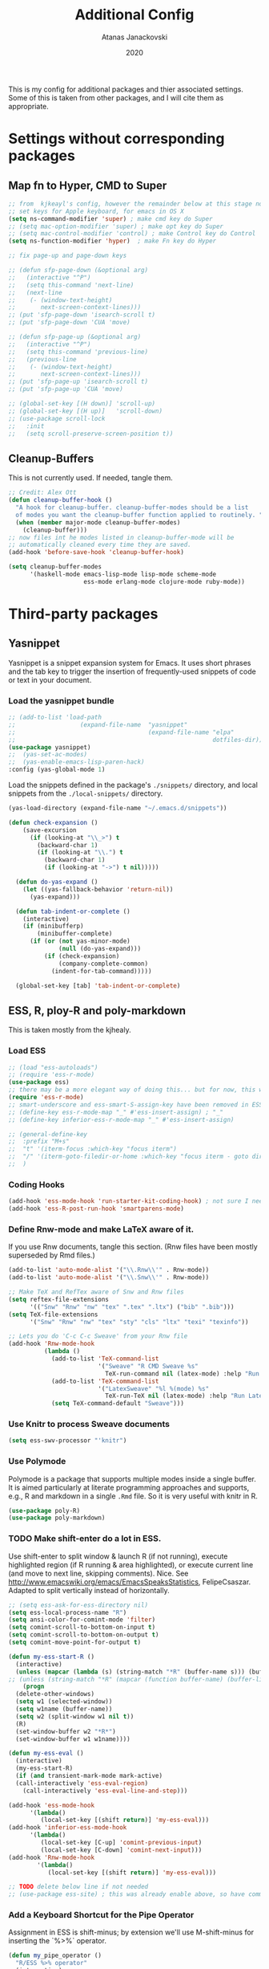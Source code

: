 #+Title: Additional Config
#+Author: Atanas Janackovski
#+Date: 2020
This is my config for additional packages and thier associated settings. Some of this is taken from other packages, and I will cite them as appropriate.

* Settings without corresponding packages
** Map fn to Hyper, CMD to Super
#+source: fn-to-hyper
#+begin_src emacs-lisp :tangle no
  ;; from  kjkeayl's config, however the remainder below at this stage not required
  ;; set keys for Apple keyboard, for emacs in OS X
  (setq ns-command-modifier 'super) ; make cmd key do Super
  ;; (setq mac-option-modifier 'super) ; make opt key do Super
  ;; (setq mac-control-modifier 'control) ; make Control key do Control
  (setq ns-function-modifier 'hyper)  ; make Fn key do Hyper

  ;; fix page-up and page-down keys

  ;; (defun sfp-page-down (&optional arg)
  ;;   (interactive "^P")
  ;;   (setq this-command 'next-line)
  ;;   (next-line
  ;;    (- (window-text-height)
  ;;       next-screen-context-lines)))
  ;; (put 'sfp-page-down 'isearch-scroll t)
  ;; (put 'sfp-page-down 'CUA 'move)

  ;; (defun sfp-page-up (&optional arg)
  ;;   (interactive "^P")
  ;;   (setq this-command 'previous-line)
  ;;   (previous-line
  ;;    (- (window-text-height)
  ;;       next-screen-context-lines)))
  ;; (put 'sfp-page-up 'isearch-scroll t)
  ;; (put 'sfp-page-up 'CUA 'move)

  ;; (global-set-key [(H down)] 'scroll-up)
  ;; (global-set-key [(H up)]   'scroll-down)
  ;; (use-package scroll-lock
  ;;   :init
  ;;   (setq scroll-preserve-screen-position t))

#+end_src

** Cleanup-Buffers
This is not currently used. If needed, tangle them.

#+source: cleanup-buffer-on-save
#+begin_src emacs-lisp :tangle no
  ;; Credit: Alex Ott
  (defun cleanup-buffer-hook ()
    "A hook for cleanup-buffer. cleanup-buffer-modes should be a list
    of modes you want the cleanup-buffer function applied to routinely. "
    (when (member major-mode cleanup-buffer-modes)
      (cleanup-buffer)))
  ;; now files int he modes listed in cleanup-buffer-mode will be
  ;; automatically cleaned every time they are saved.
  (add-hook 'before-save-hook 'cleanup-buffer-hook)

#+end_src

#+source: cleanup-buffer-when
#+begin_src emacs-lisp :tangle no
  (setq cleanup-buffer-modes
        '(haskell-mode emacs-lisp-mode lisp-mode scheme-mode
                       ess-mode erlang-mode clojure-mode ruby-mode))

#+end_src

* Third-party packages
** Yasnippet
Yasnippet is a snippet expansion system for Emacs. It uses short phrases and the tab key to trigger the insertion of frequently-used snippets of code or text in your document.

*** Load the yasnippet bundle
#+begin_src emacs-lisp :tangle no
  ;; (add-to-list 'load-path
  ;;                  (expand-file-name  "yasnippet"
  ;;                                     (expand-file-name "elpa"
  ;;                                                       dotfiles-dir)))
  (use-package yasnippet)
  ;;  (yas-set-ac-modes)
  ;;  (yas-enable-emacs-lisp-paren-hack)
  :config (yas-global-mode 1)
#+end_src

Load the snippets defined in the package's =./snippets/= directory, and local snippets from the =./local-snippets/= directory.

#+begin_src emacs-lisp :tangle no
  (yas-load-directory (expand-file-name "~/.emacs.d/snippets"))
#+end_src

#+begin_src emacs-lisp :tangle no
(defun check-expansion ()
    (save-excursion
      (if (looking-at "\\_>") t
        (backward-char 1)
        (if (looking-at "\\.") t
          (backward-char 1)
          (if (looking-at "->") t nil)))))

  (defun do-yas-expand ()
    (let ((yas-fallback-behavior 'return-nil))
      (yas-expand)))

  (defun tab-indent-or-complete ()
    (interactive)
    (if (minibufferp)
        (minibuffer-complete)
      (if (or (not yas-minor-mode)
              (null (do-yas-expand)))
          (if (check-expansion)
              (company-complete-common)
            (indent-for-tab-command)))))

  (global-set-key [tab] 'tab-indent-or-complete)
#+end_src
** ESS, R, ploy-R and poly-markdown
This is taken mostly from the kjhealy.
*** Load ESS
#+src-name: ess-mode
#+begin_src emacs-lisp
  ;; (load "ess-autoloads")
  ;; (require 'ess-r-mode)
  (use-package ess)
  ;; there may be a more elegant way of doing this... but for now, this works.
  (require 'ess-r-mode)
  ;; smart-underscore and ess-smart-S-assign-key have been removed in ESS 19.04 so we need to set them up manually
  ;; (define-key ess-r-mode-map "_" #'ess-insert-assign) ; "_"
  ;; (define-key inferior-ess-r-mode-map "_" #'ess-insert-assign)

  ;; (general-define-key
  ;;  :prefix "M+s"
  ;;  "t" '(iterm-focus :which-key "focus iterm")
  ;;  "/" '(iterm-goto-filedir-or-home :which-key "focus iterm - goto dir")
  ;;  )
#+end_src

*** Coding Hooks
#+source: ide-ess
#+begin_src emacs-lisp :tangle no
  (add-hook 'ess-mode-hook 'run-starter-kit-coding-hook) ; not sure I need this
  (add-hook 'ess-R-post-run-hook 'smartparens-mode)
#+end_src

*** Define Rnw-mode and make LaTeX aware of it.
If you use Rnw documents, tangle this section. (Rnw files have been mostly superseded by Rmd files.)
#+srcname: misc-r
#+begin_src emacs-lisp :tangle no
  (add-to-list 'auto-mode-alist '("\\.Rnw\\'" . Rnw-mode))
  (add-to-list 'auto-mode-alist '("\\.Snw\\'" . Rnw-mode))

  ;; Make TeX and RefTex aware of Snw and Rnw files
  (setq reftex-file-extensions
        '(("Snw" "Rnw" "nw" "tex" ".tex" ".ltx") ("bib" ".bib")))
  (setq TeX-file-extensions
        '("Snw" "Rnw" "nw" "tex" "sty" "cls" "ltx" "texi" "texinfo"))

  ;; Lets you do 'C-c C-c Sweave' from your Rnw file
  (add-hook 'Rnw-mode-hook
            (lambda ()
              (add-to-list 'TeX-command-list
                           '("Sweave" "R CMD Sweave %s"
                             TeX-run-command nil (latex-mode) :help "Run Sweave") t)
              (add-to-list 'TeX-command-list
                           '("LatexSweave" "%l %(mode) %s"
                             TeX-run-TeX nil (latex-mode) :help "Run Latex after Sweave") t)
              (setq TeX-command-default "Sweave")))
#+end_src

*** Use Knitr to process Sweave documents
#+source: knitr-swv
#+begin_src emacs-lisp
  (setq ess-swv-processor "'knitr")
#+end_src

*** Use Polymode
Polymode is a package that supports multiple modes inside a single buffer. It is aimed particularly at literate programming approaches and supports, e.g., R and markdown in a single =.Rmd= file. So it is very useful with knitr in R.

#+source: Polymode
#+begin_src emacs-lisp
  (use-package poly-R)
  (use-package poly-markdown)
#+end_src

*** TODO Make shift-enter do a lot in ESS.
 Use shift-enter to split window & launch R (if not running), execute
 highlighted region (if R running & area highlighted), or execute
 current line (and move to next line, skipping comments). Nice. See
 http://www.emacswiki.org/emacs/EmacsSpeaksStatistics,
 FelipeCsaszar. Adapted to split vertically instead of horizontally.
#+src-name: ess-shift-enter
#+begin_src emacs-lisp
  ;; (setq ess-ask-for-ess-directory nil)
  (setq ess-local-process-name "R")
  (setq ansi-color-for-comint-mode 'filter)
  (setq comint-scroll-to-bottom-on-input t)
  (setq comint-scroll-to-bottom-on-output t)
  (setq comint-move-point-for-output t)

  (defun my-ess-start-R ()
    (interactive)
    (unless (mapcar (lambda (s) (string-match "*R" (buffer-name s))) (buffer-list))
  ;; (unless (string-match "*R" (mapcar (function buffer-name) (buffer-list)))
      (progn
    (delete-other-windows)
    (setq w1 (selected-window))
    (setq w1name (buffer-name))
    (setq w2 (split-window w1 nil t))
    (R)
    (set-window-buffer w2 "*R*")
    (set-window-buffer w1 w1name))))

  (defun my-ess-eval ()
    (interactive)
    (my-ess-start-R)
    (if (and transient-mark-mode mark-active)
    (call-interactively 'ess-eval-region)
      (call-interactively 'ess-eval-line-and-step)))

  (add-hook 'ess-mode-hook
        '(lambda()
           (local-set-key [(shift return)] 'my-ess-eval)))
  (add-hook 'inferior-ess-mode-hook
        '(lambda()
           (local-set-key [C-up] 'comint-previous-input)
           (local-set-key [C-down] 'comint-next-input)))
  (add-hook 'Rnw-mode-hook
          '(lambda()
             (local-set-key [(shift return)] 'my-ess-eval)))

  ;; TODO delete below line if not needed
  ;; (use-package ess-site) ; this was already enable above, so have commneted out for now.
#+end_src

*** Add a Keyboard Shortcut for the Pipe Operator
Assignment in ESS is shift-minus; by extension we'll use M-shift-minus for inserting the `%>%` operator.

#+src-name: ess-pipe-shortcut
#+begin_src emacs-lisp
  (defun my_pipe_operator ()
    "R/ESS %>% operator"
    (interactive)
    (just-one-space 1)
    (insert "%>%")

    (reindent-then-newline-and-indent))

  ;; (define-key ess-mode-map (kbd "M-_") 'my_pipe_operator) ; "M-_"
  ;; (define-key inferior-ess-mode-map (kbd "M-_") 'my_pipe_operator)
#+end_src

*** Add a Keyboard Shortcut for Rmd chunks

#+src-name: rmd-chunk-insert
#+BEGIN_SRC emacs-lisp
  ;; Insert new chunk for Rmarkdown
  (defun kjh-insert-r-chunk (header)
    "Insert an r-chunk in markdown mode."
    (interactive "sLabel: ")
    (insert (concat "```{r " header "}\n\n```"))
    (forward-line -1))

  ;; (global-set-key (kbd "\C-c i") 'kjh-insert-r-chunk)
#+END_SRC

*** TODO Uniquify Buffer Names
# Delete this section if not needed as already set in =.config.el.=
This is useful for when you have buffers with many similar names, as when there are various open files from different folders named =analysis.R= or similar.

#+source: uniquify
#+begin_src emacs-lisp :tangle no
  (use-package uniquify
    :config
    (setq uniquify-buffer-name-style 'post-forward-angle-brackets))
#+end_src
*** lintr and flycheck
[[https://github.com/jimhester/lintr][lintr]] checks your R code for style and syntax errors. It's an R library that integrates with [[http://www.flycheck.org][flycheck]]. You must install lintr from R. Flycheck can also check code in many other languages. You will need to install linters for them separately as well. See the flycheck documentation for details.

#+source: lintr
#+begin_src emacs-lisp
  (add-hook 'after-init-hook #'global-flycheck-mode)
  (add-hook 'ess-mode-hook
            (lambda () (flycheck-mode t)))

#+end_src

** Markdown, Pandoc and all things writing
These are where settings for pandoc and markdown related features.
**** Markdown and Marked2.app
Markdown mode support, including preview in =.Marked2.app.=.

#+srcname: markdown-mode
#+begin_src emacs-lisp
  (use-package markdown-mode
    :init
    (autoload 'markdown-mode "markdown-mode"
    "Major mode for editing Markdown files" t)
    (setq auto-mode-alist (cons '("\\.Markdown" . markdown-mode) auto-mode-alist))
    (setq auto-mode-alist (cons '("\\.MarkDown" . markdown-mode) auto-mode-alist))
    (setq auto-mode-alist (cons '("\\.markdown" . markdown-mode) auto-mode-alist))
    (setq auto-mode-alist (cons '("\\.md" . markdown-mode) auto-mode-alist))
    (setq auto-mode-alist (cons '("README\\.md" . gfm-mode) auto-mode-alist))
    :hook ((markdown-mode . visual-line-mode)
           (markdown-mode . latex-unicode-simplified))
    ;; (add-hook 'markdown-mode-hook 'visual-line-mode)
    ;; (add-hook 'markdown-mode-hook 'latex-unicode-simplified)
    )

  ;; (global-visual-line-mode t)
  ;; This function will open Marked.app and monitor the current markdown document
  ;; for anything changes.  In other words, it will live reload and convert the
  ;; markdown documment
  (defun markdown-preview-file ()
    "run Marked on the current file and revert the buffer"
   (interactive)
   (shell-command
   (format "open -a /Applications/Marked\\ 2.app %s" (shell-quote-argument (buffer-file-name)))))

  (global-set-key "\C-co" 'markdown-preview-file)

  (use-package yaml-mode
    :init
    (add-to-list 'auto-mode-alist '("\\.ya?ml$" . yaml-mode))
    (add-to-list 'auto-mode-alist '("\\.rb$" . ruby-mode))
    (add-to-list 'auto-mode-alist '("Rakefile$" . ruby-mode)))
#+end_src

**** TODO Pandoc
Need to configure specific file types outlined below i.e., tempaltes, etc.
#+source: pandoc
#+begin_src emacs-lisp :tangle yes
  (use-package pandoc-mode
    :hook ((markdown-mode . pandoc-mode)
           (TeX-mode . pandoc-mode)
           (org-mode . pandoc-mode)
           (pandoc-mode . pandoc-load-default-settings)))
#+end_src

**** Spelling
#+source: spelling
#+begin_src emacs-lisp :tangle yes
  ;; can't remember where I found this one
  (defun my-flyspell-mode-hook ()
    ;; Do things when flyspell enters or leaves flyspell mode
    ;; Added manually
    ;;
    ;; Magic Mouse Fixes
    (if flyspell-mode (progn
                        (define-key flyspell-mouse-map [down-mouse-3] #'flyspell-correct-word)
                        (define-key flyspell-mouse-map [mouse-3] #'undefined))
      nil)
    ;; End my-flyspell-mode-hook
    )
  ;; solution from:
  ;; https://emacs.stackexchange.com/questions/9640/could-not-load-package-flyspell-with-use-package
  (use-package flyspell
  :init
  (progn
    (flyspell-mode 1))
  :config
  (progn
    (setq ispell-program-name "aspell")
    (setq ispell-list-command "--list") ;; run flyspell with aspell, not ispell
    )
  :hook ((flyspell-mode . my-flyspell-mode-hook)
         (text-mode . flyspell-mode)
         (prog-mode . flyspell-prog-mode)))

#+end_src

*** CSV mode
View and edit CSV files. See [[http://centaur.maths.qmul.ac.uk/Emacs/][the CSV mode homepage]] for more details.
This is not enabled by default. If needed, tangle.
From the readme:

In CSV mode, the following commands are available:

- C-c C-s (`csv-sort-fields') and C-c C-n (`csv-sort-numeric-fields')
  respectively sort lexicographically and numerically on a
  specified field or column.
- C-c C-r (`csv-reverse-region') reverses the order.  (These
  commands are based closely on, and use, code in `sort.el'.)
- C-c C-k (`csv-kill-fields') and C-c C-y (`csv-yank-fields') kill
  and yank fields or columns, although they do not use the normal
  kill ring.  C-c C-k can kill more than one field at once, but
  multiple killed fields can be yanked only as a fixed group
  equivalent to a single field.
- C-c C-a (`csv-align-fields') aligns fields into columns
- C-c C-u (`csv-unalign-fields') undoes such alignment; separators
  can be hidden within aligned records.
- C-c C-t (`csv-transpose') interchanges rows and columns.  For
  details, see the documentation for the individual commands.

#+srcname csv-mode
#+begin_src elisp :tangle no
  (add-to-list 'auto-mode-alist '("\\.[Cc][Ss][Vv]\\'" . csv-mode))
  (autoload 'csv-mode "csv-mode"
  "Major mode for editing comma-separated value files." t)
#+end_src

*** Multiple Cursors and Undos-Tree
Use multiple cursors for search, replace, and text-cleaning tasks. For a demonstration, see http://emacsrocks.com/e13.html. Tangle if need to use this.

#+source: multiple-cursors
#+begin_src emacs-lisp :tangle yes
  (use-package multiple-cursors)

  ;; When you have an active region that spans multiple lines, the following will add a cursor to each line:
  (global-set-key (kbd "C-S-c C-S-c") 'mc/edit-lines)

  (global-set-key (kbd "C-S-c C-e") 'mc/edit-ends-of-lines)
  (global-set-key (kbd "C-S-c C-a") 'mc/edit-beginnings-of-lines)

  ;; When you want to add multiple cursors not based on continuous lines, but based on keywords in the buffer, use:
  (global-set-key (kbd "C->") 'mc/mark-next-like-this)
  (global-set-key (kbd "C-<") 'mc/mark-previous-like-this)
  (global-set-key (kbd "C-c C-<") 'mc/mark-all-like-this)

  ;; Rectangular region mode
  (global-set-key (kbd "H-SPC") 'set-rectangular-region-anchor)

  ;; Mark more like this
  (global-set-key (kbd "H-a") 'mc/mark-all-like-this)
  (global-set-key (kbd "H-p") 'mc/mark-previous-like-this)
  (global-set-key (kbd "H-n") 'mc/mark-next-like-this)
  (global-set-key (kbd "H-S-n") 'mc/mark-more-like-this-extended)
  (global-set-key (kbd "H-S-a") 'mc/mark-all-in-region)
#+end_src
#+source: undo-tree
#+begin_src emacs-lisp :tangle no
  ;; not sure that this is needed, as undo tree already and potentially configured.
  ;; review and delete this block if so.
  (use-package undo-tree
    :init (global-undo-tree-mode))
  ;; not sure if this was causing problems, so ~use the statements below instead
  ;;   :config
  ;;   (define-key undo-tree-map (kbd "C-/") nil)
  ;;   (define-key undo-tree-map (kbd "C-_") nil)
  ;;   (define-key undo-tree-map (kbd "C-?") nil)
  ;;   (define-key undo-tree-map (kbd "M-_") nil)
  ;;   (define-key undo-tree-map (kbd "C-z") 'undo-tree-undo)
  ;;   (define-key undo-tree-map (kbd "C-S-z") 'undo-tree-redo))
  (eval-after-load 'undo-tree
    '(progn
       (define-key undo-tree-map (kbd "C-/") nil)
       (define-key undo-tree-map (kbd "C-_") nil)
       (define-key undo-tree-map (kbd "C-?") nil)
       (define-key undo-tree-map (kbd "M-_") nil)
       (define-key undo-tree-map (kbd "C-z") 'undo-tree-undo)
       (define-key undo-tree-map (kbd "C-S-z") 'undo-tree-redo)))
#+end_src

First mark the word, then add more cursors. To get out of multiple-cursors-mode, press <return> or C-g. The latter will first disable multiple regions before disabling multiple cursors. If you want to insert a newline in multiple-cursors-mode, use C-j

*** Delimiters and other stuff
#+source: rainbow-delmitiers
#+begin_src emacs-lisp :tangle yes
  (use-package rainbow-delimiters
    :init
    (progn
      (add-hook 'prog-mode-hook 'rainbow-delimiters-mode)))
#+end_src

#+source: aggressive-indent
#+begin_src emacs-lisp :tangle yes
  ;; disable defualt indents
  (electric-indent-mode -1)
  ;; use aggressive indent instead
  (use-package aggressive-indent
    :ensure t
    :init
    (progn
    (global-aggressive-indent-mode 1)))
#+end_src

#+source: paren-face
#+begin_src emacs-lisp :tangle yes
  ;; this package reduces how paren-faces look
  (use-package paren-face
    :init
    (global-paren-face-mode)
    :config
    (add-hook 'prog-mode-hook (lambda () (setq paren-face-regexp "#?[](){}[]"))))
    ;; (add-hook 'clojure-mode-hook (lambda () (setq paren-face-regexp "#?[](){}[]"))))
#+end_src

** Highlight TO-DOs
Highlight various =.ANCHORS.= in comments.

#+source: hl-todo
#+begin_src emacs-lisp :tangle yes
  ;; NOTE that the highlighting works even in comments.
  ;; The below words were configured to make migration my work from vscode to emacs easier
  ;; as they were already words used for project management
  (use-package hl-todo
    :config
    ;; Adding a new keyword: ANCHOR and REVIEW.
    (add-to-list 'hl-todo-keyword-faces '("ANCHOR" . "#dc8cc3"))
    (add-to-list 'hl-todo-keyword-faces '("REVIEW" . "#dca3a3"))
    :init
    (add-hook 'text-mode-hook (lambda () (hl-todo-mode t))))
#+end_src

** TODO Project Management
#+source: projectile
#+begin_src emacs-lisp :tangle yes
  (use-package ag)
  ;; (use-package delight) ; this was used without the doom-modeline
  (use-package projectile
    ;; Remove the mode name for projectile-mode, but show the project name.
    :requires ag
    ;; :delight '(:eval (concat " (╹◡╹) " (projectile-project-name) " (｡◕‿◕｡)")) ; commneted as doom-modeline has taken over
    :init (projectile-global-mode)
    :config
    (define-key projectile-mode-map (kbd "C-c p") 'projectile-command-map))
#+end_src

Additionally, I was finding it quite annoying that the temp files would be stored in the relevant project folder, and ended up cluttering things up. So, I made a single backup folder, that needs to be cleared from time-to-time.
#+source: set-backups
#+begin_src emacs-lisp :tangle no
  ;; from here: https://www.emacswiki.org/emacs/AutoSave
  ;; REVIEW consider deleting these if not required
  (setq backup-directory-alist
        `(("." . ,(concat user-emacs-directory "backups"))))
#+end_src

#+source: auto-save
#+begin_src emacs-lisp :tangle no
(defun full-auto-save ()
  (interactive)
  (save-excursion
    (dolist (buf (buffer-list))
      (set-buffer buf)
      (if (and (buffer-file-name) (buffer-modified-p))
          (basic-save-buffer)))))
(add-hook 'auto-save-hook 'full-auto-save)
#+end_src

#+source: restart-emacs
#+begin_src emacs-lisp :tangle yes
  ;; get restart-emacs for easy restarting when updating config
  (use-package restart-emacs)
#+end_src

** Keep packages up to date
#+source: updater
#+begin_src emacs-lisp :tangle yes
  (use-package auto-package-update
  :config
  (setq auto-package-update-prompt-before-update t)
  (setq auto-package-update-delete-old-versions t)
  (setq auto-package-update-hide-results t)
  (auto-package-update-maybe))
#+end_src

* Custom scripts
Below are my custom scripts. Please note, any associated keybdings are contained under each relevant section.
** Applescript support
#+srcname: applescript
#+begin_src emacs-lisp
  ;; get applecript support for codeblocks within org
  (use-package ob-applescript)

  ;; general applescript-mode
  (use-package applescript-mode
  :load-path "src/applescript-mode")
#+end_src

** Zotero Cite as You Write
This used `applescript` to access Zotero's citation picker via Better Bibtex.
#+srcname: zotero-cayw
#+begin_src emacs-lisp
  ;; This script needs a citation as it was not written by me.
  (defun zotero-cayw ()
    "Zotero citation picker"
    (interactive)
    (do-applescript
     "tell application \"System Events\"
           try
                 set appName to (the name of every process whose frontmost is true) as string
           on error errMsg
             display alert \"Problem\" message \"Could not get the name of the frontmost application.\"
             error number -128
           end try
     end tell
     set zotRunning to do shell script \"/usr/bin/curl 'http://localhost:23119/better-bibtex/cayw?probe=probe' 2>/dev/null\; exit 0\"
     if zotRunning is \"\" then
         display alert \"Zotero not running\" message \"This script will not work unless Zotero is running. Please launch Zotero and try again\"
         tell application appName
                 activate
           end tell
           error number -128
     else if zotRunning is \"No endpoint found\" then
         display alert \"Better BibTeX not installed\" message \"This script will not work unless Better BibTeX is installed. Please make sure that Better BibTeX is installed in the running instance of Zotero\"
         tell application appName
                 activate
           end tell
           error number -128
     else if zotRunning is \"ready\" then
         set theReference to do shell script \"/usr/bin/curl 'http://localhost:23119/better-bibtex/cayw?format=pandoc' 2>/dev/null\; exit 0\"
         try
                 repeat until application appName is frontmost
                       tell application appName to activate
                 end repeat
           on error errMsg
                 display alert errMsg
           end try
           tell application \"System Events\"
                 try
                       keystroke theReference
                 on error errMsg
                       display alert errMsg
                 end try
           end tell
           end if"))
  ;; set the binding
  ;; (global-set-key (kbd "s-y") 'zotero-cayw)
#+end_src
** iTerm2 integration
#+source: iterm2
#+begin_src emacs-lisp
  ;; from https://sam217pa.github.io/2016/09/01/emacs-iterm-integration/
  ;; return the directory of the file currently opened. If it is a *scratch* buffer or something like that, it simply returns the home directory
  (defun get-file-dir-or-home ()
    "If inside a file buffer, return the directory, else return home"
    (interactive)
    (let ((filename (buffer-file-name)))
      (if (not (and filename (file-exists-p filename)))
          "~/"
        (file-name-directory filename))))

  ;; cd to the directory of the file I am editing in emacs. If I am in a *scratch* buffer or something like that, it cd to the $HOME directory. It then focus the iTerm2 app.
  (defun iterm-goto-filedir-or-home ()
    "Go to present working dir and focus iterm"
    (interactive)
    (do-applescript
     (concat
      " tell application \"iTerm2\"\n"
      "   tell the current session of current window\n"
      (format "     write text \"cd %s\" \n" (get-file-dir-or-home))
      "   end tell\n"
      " end tell\n"
      " do shell script \"open -a iTerm\"\n"
      ))
    )

  ;; focus the iTerm2 app, without modifying the working directory
  (defun iterm-focus ()
    (interactive)
    (do-applescript
     " do shell script \"open -a iTerm\"\n"
     ))

  ;; (use-package general)

  ;; (general-define-key
  ;;  :prefix "C-x"
  ;;   "t" '(iterm-focus :which-key "focus iterm")
  ;;   "/" '(iterm-goto-filedir-or-home :which-key "focus iterm - goto dir")
    )
#+end_src
* Keybindings
These are keybindings related to built-in features that are not enabled by default.
** Turn on the menu bar for exploring new modes
#+begin_src emacs-lisp :tangle yes
  ;; If you want the keybinding to override all minor modes that may also bind
  ;; the same key, use the `bind-key*' form:
  ;;
  ;;   (bind-key* "<C-return>" 'other-window)

  ;; To bind multiple keys in a `bind-key*' way (to be sure that your bindings
  ;; will not be overridden by other modes), you may use `bind-keys*' macro:
  ;;
     (bind-keys*
      ("C-x t" . iterm-focus)
      ("C-x /" . iterm-goto-filedir-or-home)
      ("C-+" . text-scale-increase)
      ("C--" . text-scale-decrease)
      ("s-y" . zotero-cayw) ; Zotero CAYW
      ("C-'" . ess-insert-assign) ; Load ESS
      ("C-\"" . my_pipe_operator) ; Pipe Operator
      ("C-c i" . kjh-insert-r-chunk) ;  Rmd chunks
      ([f1] . menu-bar-mode))

  ;; (global-set-key [f1] 'menu-bar-mode)
#+end_src

#+RESULTS:
: menu-bar-mode

** Font size
Make the font larger or smaller in the buffer.

#+begin_src emacs-lisp :tangle no
  (define-key global-map (kbd "C-+") 'text-scale-increase)
  (define-key global-map (kbd "C--") 'text-scale-decrease)
#+end_src

** Org-mode
A global binding for Org-mode. This has been added to the Org Mode in the =.config.org.=
Org-mode supports [[http://orgmode.org/manual/Hyperlinks.html#Hyperlinks][links]], this command allows you to store links.
globally for later insertion into an Org-mode buffer.
See [[http://orgmode.org/manual/Handling-links.html#Handling-links][Handling-links]] in the Org-mode manual.

#+begin_src emacs-lisp :tangle no
  (define-key global-map "\C-cl" 'org-store-link)
#+end_src

#  LocalWords:  iTerm
